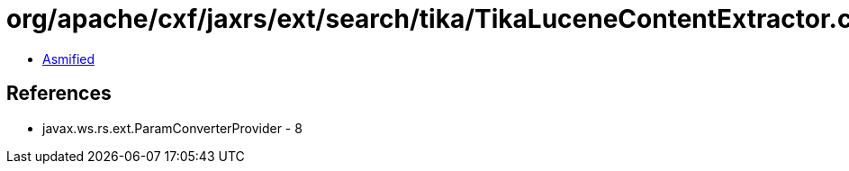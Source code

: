 = org/apache/cxf/jaxrs/ext/search/tika/TikaLuceneContentExtractor.class

 - link:TikaLuceneContentExtractor-asmified.java[Asmified]

== References

 - javax.ws.rs.ext.ParamConverterProvider - 8
